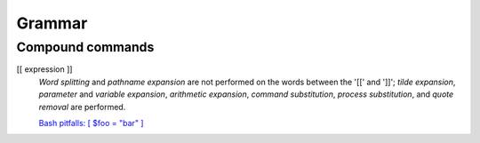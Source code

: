Grammar
=======

Compound commands
-----------------

[[ expression ]]
    *Word splitting* and *pathname expansion* are not performed on the words
    between the '[[' and ']]'; *tilde expansion*, *parameter* and *variable
    expansion*, *arithmetic expansion*, *command substitution*,  *process
    substitution*, and *quote  removal* are performed.

    `Bash pitfalls: [ $foo = "bar" ]
    <https://mywiki.wooledge.org/BashPitfalls#A.5B_.24foo_.3D_.22bar.22_.5D>`_
